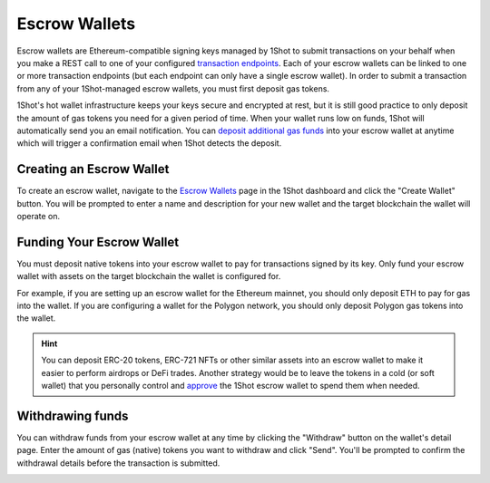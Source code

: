 Escrow Wallets
======================

.. image:: ./_static/escrow-wallet/escrow-flow-light.png
   :alt: Escrow Flow
   :align: center
   :class: only-light

.. image:: ./_static/escrow-wallet/escrow-flow-dark.png
   :alt: Escrow Flow
   :align: center
   :class: only-dark

.. raw:: html

   <br />

Escrow wallets are Ethereum-compatible signing keys managed by 1Shot to submit transactions on your behalf when you make a REST 
call to one of your configured `transaction endpoints <transactions.html>`_. Each of your escrow wallets can be linked to one or 
more transaction endpoints (but each endpoint can only have a single escrow wallet). In order to submit a transaction from any 
of your 1Shot-managed escrow wallets, you must first deposit gas tokens.

1Shot's hot wallet infrastructure keeps your keys secure and encrypted at rest, but it is still good practice to only deposit 
the amount of gas tokens you need for a given period of time. When your wallet runs low on funds, 1Shot will automatically send 
you an email notification. You can `deposit additional gas funds <#funding-your-escrow-wallet>`_ into your escrow wallet 
at anytime which will trigger a confirmation email when 1Shot detects the deposit.

Creating an Escrow Wallet
--------------------------

.. image:: ./_static/escrow-wallet/escrow-wallets-getting-started.png
   :alt: Creating your first escrow wallet
   :align: center

.. raw:: html

   <br />
   
To create an escrow wallet, navigate to the `Escrow Wallets <https://app.1shotapi.com/escrow-wallets>`_ page in the 1Shot dashboard 
and click the "Create Wallet" button. You will be prompted to enter a name and description for your new wallet and the target blockchain 
the wallet will operate on.

.. _funding-your-escrow-wallet:

Funding Your Escrow Wallet
---------------------------

You must deposit native tokens into your escrow wallet to pay for transactions signed by its key. Only fund your escrow wallet with 
assets on the target blockchain the wallet is configured for. 

For example, if you are setting up an escrow wallet for the Ethereum mainnet, you should only deposit ETH to pay for gas into the 
wallet. If you are configuring a wallet for the Polygon network, you should only deposit Polygon gas tokens into the wallet.

.. hint:: 
   
   You can deposit ERC-20 tokens, ERC-721 NFTs or other similar assets into an escrow wallet to make it easier to perform airdrops or DeFi trades. Another strategy would be to leave
   the tokens in a cold (or soft wallet) that you personally control and `approve <https://eips.ethereum.org/EIPS/eip-20#approve>`_ the 1Shot escrow wallet to spend them when needed.

Withdrawing funds
-----------------

.. image:: ./_static/escrow-wallet/withdraw.png
   :alt: Initiate funds withdrawal
   :align: center

.. raw:: html

   <br />

You can withdraw funds from your escrow wallet at any time by clicking the "Withdraw" button on the wallet's detail page. Enter the amount of gas (native)
tokens you want to withdraw and click "Send". You'll be prompted to confirm the withdrawal details before the transaction is submitted.

.. image:: ./_static/escrow-wallet/withdraw-confirmation.png
   :alt: Confirming funds withdrawal
   :align: center